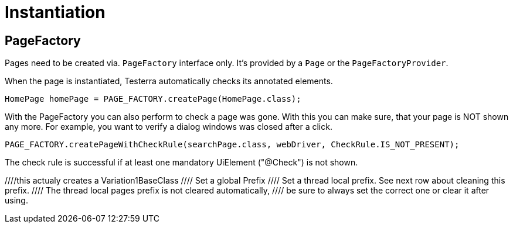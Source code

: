 = Instantiation

== PageFactory
Pages need to be created via. `PageFactory` interface only. It's provided by a `Page` or the `PageFactoryProvider`.

When the page is instantiated, Testerra automatically checks its annotated elements.

[source,java]
----
HomePage homePage = PAGE_FACTORY.createPage(HomePage.class);
----

With the PageFactory you can also perform to check a page was gone. With this you can make sure, that your page is NOT shown any more. For example, you want to verify a dialog windows was closed after a click.

[source,java]
----
PAGE_FACTORY.createPageWithCheckRule(searchPage.class, webDriver, CheckRule.IS_NOT_PRESENT);
----
The check rule is successful if at least one mandatory UiElement ("@Check") is not shown.

//
//==	Page Prefixes
//
//Page Prefixes can influence which concrete classes get instantiated by the `PageFactory`. They work together with a inheritance scheme of page classes. This can be useful if there is a base page which can come in different concrete variations. Example:
//
//There is a `BaseClass` which inherits from the `Page` class and contains the basic functionality of a page.
//Then the `Page` can come in 2 different variations.
//We can represent this as `Variation1BaseClass` and `Variation2BaseClass`.
//They both inherit from `BaseClass`.
//Before instantiation, we can set the prefix using the `PageFactory`.
//Then we instantiate it and we can get our variation of the base class.
//[source,java]
//----
//pageFactory.setGlobalPagesPrefix("Variation1");
////this actualy creates a Variation1BaseClass
//BaseClass baseClass = pageFactory.createPage(BaseClass.class);
//----
//Default is no prefix.
//
//Usage:
//[source,java]
//----
//// Set a global Prefix
//pageFactory.setGlobalPagesPrefix("prefix");
//
//// Set a thread local prefix. See next row about cleaning this prefix.
//pageFactory.setThreadLocalPagesPrefix("prefix");
//
//// The thread local pages prefix is not cleared automatically,
//// be sure to always set the correct one or clear it after using.
//pageFactory.removeThreadLocalPagePrefix();
//----
